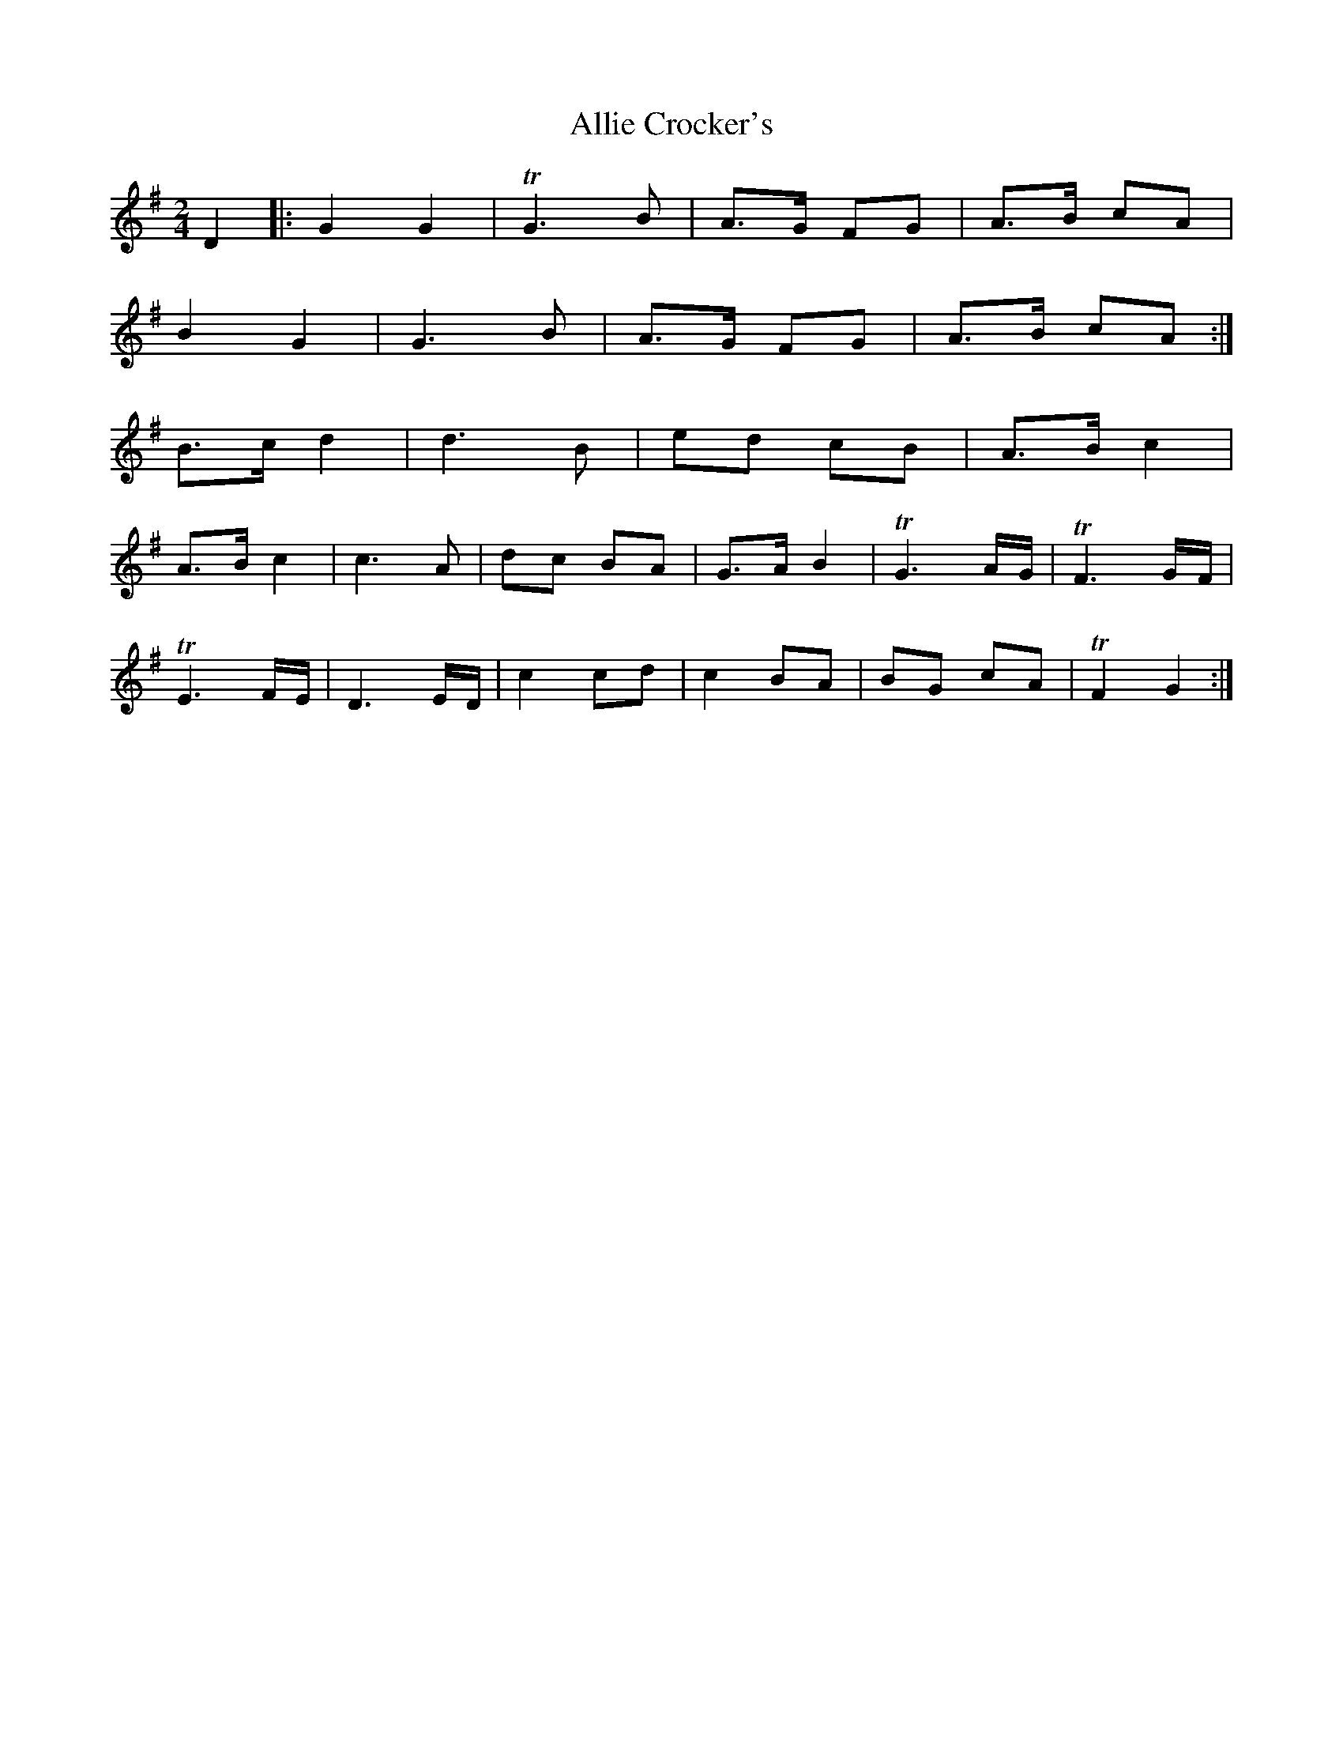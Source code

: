 X: 995
T: Allie Crocker's
R: reel
M: 4/4
K: Gmajor
M: 2/4
D2|:G2 G2|!trill!G3 B|A>G FG|A>B cA|
B2 G2|G3 B|A>G FG|A>B cA:|
B>c d2|d3 B|ed cB|A>B c2|
A>B c2|c3 A|dc BA|G>A B2|!trill!G3 A/G/|!trill!F3 G/F/|
!trill!E3 F/E/|D3 E/D/|c2cd|c2BA|BG cA|!trill!F2 G2:|

